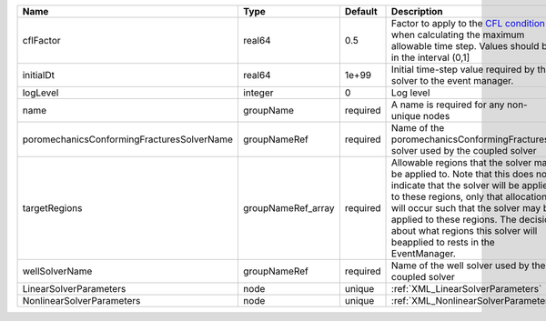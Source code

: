 

========================================== ================== ======== ====================================================================================================================================================================================================================================================================================================================== 
Name                                       Type               Default  Description                                                                                                                                                                                                                                                                                                            
========================================== ================== ======== ====================================================================================================================================================================================================================================================================================================================== 
cflFactor                                  real64             0.5      Factor to apply to the `CFL condition <http://en.wikipedia.org/wiki/Courant-Friedrichs-Lewy_condition>`_ when calculating the maximum allowable time step. Values should be in the interval (0,1]                                                                                                                      
initialDt                                  real64             1e+99    Initial time-step value required by the solver to the event manager.                                                                                                                                                                                                                                                   
logLevel                                   integer            0        Log level                                                                                                                                                                                                                                                                                                              
name                                       groupName          required A name is required for any non-unique nodes                                                                                                                                                                                                                                                                            
poromechanicsConformingFracturesSolverName groupNameRef       required Name of the poromechanicsConformingFractures solver used by the coupled solver                                                                                                                                                                                                                                         
targetRegions                              groupNameRef_array required Allowable regions that the solver may be applied to. Note that this does not indicate that the solver will be applied to these regions, only that allocation will occur such that the solver may be applied to these regions. The decision about what regions this solver will beapplied to rests in the EventManager. 
wellSolverName                             groupNameRef       required Name of the well solver used by the coupled solver                                                                                                                                                                                                                                                                     
LinearSolverParameters                     node               unique   :ref:`XML_LinearSolverParameters`                                                                                                                                                                                                                                                                                      
NonlinearSolverParameters                  node               unique   :ref:`XML_NonlinearSolverParameters`                                                                                                                                                                                                                                                                                   
========================================== ================== ======== ====================================================================================================================================================================================================================================================================================================================== 


